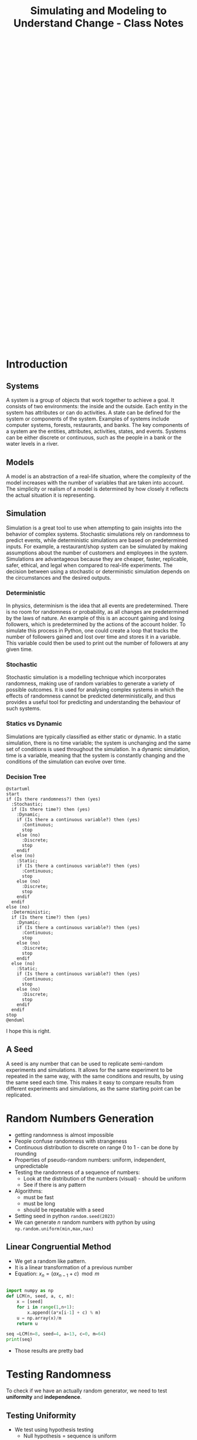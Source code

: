 :PROPERTIES:
:ID:       a66d2149-cb01-4124-bcc8-c5e9f1669d3d
:END:
#+title: Simulating and Modeling to Understand Change - Class Notes
#+HTML_HEAD: <link rel="stylesheet" href="https://alves.world/org.css" type="text/css">
#+HTML_HEAD: <style type="text/css" media="print"> body { visibility: hidden; display: none } </style>
#+OPTIONS: toc:2
#+HTML_HEAD: <script src="https://alves.world/tracking.js" ></script>
#+HTML_HEAD: <script src="anti-cheat.js"></script>
#+HTML: <script data-name="BMC-Widget" data-cfasync="false" src="https://cdnjs.buymeacoffee.com/1.0.0/widget.prod.min.js" data-id="velocitatem24" data-description="Support me on Buy me a coffee!" data-message="" data-color="#5F7FFF" data-position="Right" data-x_margin="18" data-y_margin="18"></script>
#+HTML: <script>setTimeout(() => {alert("Finding this useful? Consider buying me a coffee! Bottom right cornner :) Takes just a few seconds")}, 60*1000);_paq.push(['trackEvent', 'Exposure', 'Exposed to beg']);</script>





#+HTML: <footer style="height: 20vh;"></footer>


* Introduction
** Systems
A system is a group of objects that work together to achieve a goal. It consists of two environments: the inside and the outside. Each entity in the system has attributes or can do activities. A state can be defined for the system or components of the system. Examples of systems include computer systems, forests, restaurants, and banks. The key components of a system are the entities, attributes, activities, states, and events. Systems can be either discrete or continuous, such as the people in a bank or the water levels in a river.
** Models
A model is an abstraction of a real-life situation, where the complexity of the model increases with the number of variables that are taken into account. The simplicity or realism of a model is determined by how closely it reflects the actual situation it is representing.
** Simulation

Simulation is a great tool to use when attempting to gain insights into the behavior of complex systems. Stochastic simulations rely on randomness to predict events, while deterministic simulations are based on predetermined inputs. For example, a restaurant/shop system can be simulated by making assumptions about the number of customers and employees in the system. Simulations are advantageous because they are cheaper, faster, replicable, safer, ethical, and legal when compared to real-life experiments. The decision between using a stochastic or deterministic simulation depends on the circumstances and the desired outputs.




*** Deterministic

In physics, determinism is the idea that all events are predetermined. There is no room for randomness or probability, as all changes are predetermined by the laws of nature. An example of this is an account gaining and losing followers, which is predetermined by the actions of the account holder. To simulate this process in Python, one could create a loop that tracks the number of followers gained and lost over time and stores it in a variable. This variable could then be used to print out the number of followers at any given time.
*** Stochastic
# stochastic - has randomness, uses random variables
Stochastic simulation is a modelling technique which incorporates randomness, making use of random variables to generate a variety of possible outcomes. It is used for analysing complex systems in which the effects of randomness cannot be predicted deterministically, and thus provides a useful tool for predicting and understanding the behaviour of such systems.
*** Statics vs Dynamic
# Static: there is no time variable
# Dymanic: there is a time variable
Simulations are typically classified as either static or dynamic. In a static simulation, there is no time variable; the system is unchanging and the same set of conditions is used throughout the simulation. In a dynamic simulation, time is a variable, meaning that the system is constantly changing and the conditions of the simulation can evolve over time.

*** Decision Tree
#+BEGIN_SRC plantuml
@startuml
start
if (Is there randomness?) then (yes)
  :Stochastic;
  if (Is there time?) then (yes)
    :Dynamic;
    if (Is there a continuous variable?) then (yes)
      :Continuous;
      stop
    else (no)
      :Discrete;
      stop
    endif
  else (no)
    :Static;
    if (Is there a continuous variable?) then (yes)
      :Continuous;
      stop
    else (no)
      :Discrete;
      stop
    endif
  endif
else (no)
  :Deterministic;
  if (Is there time?) then (yes)
    :Dynamic;
    if (Is there a continuous variable?) then (yes)
      :Continuous;
      stop
    else (no)
      :Discrete;
      stop
    endif
  else (no)
    :Static;
    if (Is there a continuous variable?) then (yes)
      :Continuous;
      stop
    else (no)
      :Discrete;
      stop
    endif
  endif
stop
@enduml
#+END_SRC


#+DOWNLOADED: https://www.plantuml.com/plantuml/png/xP0n3i8m34Ntdi9ZUmKwCD25cHEOr5KjDGwANQJU7jEY2Weh4WDJag_thFYhORQ2EoYF2jPJ9iWeROf2gllg7WcK4sbL0EnEbaAFQXngVxvOnf6sl1lD91WNV2CWX2J6CgPHuOgPyJnycE0p3YjNFoArT9clD2X1AMbb6zQGoUYTb9QxOcluHcY_zBtbVFBSSJv75lxt_ktUv_W6 @ 2023-02-25 16:21:50
[[file:./Introduction/2023-02-25_16-21-50_xP0n3i8m34Ntdi9ZUmKwCD25cHEOr5KjDGwANQJU7jEY2Weh4WDJag_thFYhORQ2EoYF2jPJ9iWeROf2gllg7WcK4sbL0EnEbaAFQXngVxvOnf6sl1lD91WNV2CWX2J6CgPHuOgPyJnycE0p3YjNFoArT9clD2X1AMbb6zQGoUYTb9QxOcluHcY_zBtbVFBSSJv75lxt_ktUv_W6.png]]

I hope this is right.

** A Seed
# it can be any number
# allows us to replicate semi-random experiments
A seed is any number that can be used to replicate semi-random experiments and simulations. It allows for the same experiment to be repeated in the same way, with the same conditions and results, by using the same seed each time. This makes it easy to compare results from different experiments and simulations, as the same starting point can be replicated.

* Random Numbers Generation
+ getting randomness is almost impossible
+ People confuse randomness with strangeness
+ Continuous distribution to discrete on range 0 to 1 - can be done by rounding
+ Properties of pseudo-random numbers: uniform, independent, unpredictable
+ Testing the randomness of a sequence of numbers:
  + Look at the distribution of the numbers (visual) - should be uniform
  + See if there is any pattern
+ Algorithms:
  + must be fast
  + must be long
  + should be repeatable with a seed
+ Setting seed in python =random.seed(2023)=
+ We can generate $n$ random numbers with python by using =np.random.uniform(min,max,nax)=

** Linear Congruential Method
+ We get a random like pattern.
+ It is a linear transformation of a previous number
+ Equation: $x_{n} = (a x_{n-1} + c) \mod m$
#+begin_src python :results output

  import numpy as np
  def LCM(n, seed, a, c, m):
      x = [seed]
      for i in range(1,n+1):
          x.append((a*x[i-1] + c) % m)
      u = np.array(x)/m
      return u

  seq =LCM(n=8, seed=4, a=13, c=0, m=64)
  print(seq)
#+end_src

#+RESULTS:
: [0.0625 0.8125 0.5625 0.3125 0.0625 0.8125 0.5625 0.3125 0.0625]

+ Those results are pretty bad
* Testing Randomness
To check if we have an actually random generator, we need to test *uniformity* and *independence*.
** Testing Uniformity
+ We test using hypothesis testing
  + Null hypothesis = sequence is uniform
  + Alternative hypothesis = sequence is not uniform
+ We use an alpha level of 0.05. If our $p$ is less than 0.05 we reject the null hypothesis, otherwise we fail to reject the null hypothesis
+ We want to fail to reject the null hypothesis to have uniformity.
+ The test we use is *Kolmogrov-Smirnov* test
+ We use the function =stats.kstest= from the =scipy.stats= library

** Testing Independence
+ We again make use of hypothesis testing
  + Null hypothesis = sequence is independent
  + Alternative hypothesis = sequence is not independent
+ To test for the dependence of each number, we use correlation
+ The specific type of correlation we use is *autocorrelation*
  + This means that we correlate the number and the sequence
+ When we auto-correlate, we need to have a lag
  + This is the number of steps we take ahead in the sequence
+ We can use a pandas data frame:
#+begin_src python :tangle yes :results file :exports both :noweb yes
  import numpy as np
  import pandas as pd
  import matplotlib.pyplot as plt
  seq = np.random.uniform(0,1,100)
  df = pd.DataFrame(seq, columns=['values'])
  pd.plotting.autocorrelation_plot(df['values'])
  plt.savefig("autocorrelation.png")
  return "autocorrelation.png"
#+end_src

#+RESULTS:
[[file:./autocorrelation.png]]

In the above plot:
+ If the line is within the dashed lines, we fail to reject the null hypothesis

We need a more robust way of assessing if the sequence is independent:
#+begin_src python :tangle yes :results output :exports both :noweb yes
  acf, confint = statstools.acf(seq, alpha=0.05, nlags=10)
  lbvalue, pvalue = statstools.q_stat(acf[1:], len(seq))
  print("p-value: ", pvalue)
#+end_src

Now we can use the p-value to test for independence.


* Discrete Random Variable Simulation
A random variable is a variable, with some potential outcomes, that is determined by their respective probabilities.
+ Probability Mass Function :: This is a function that gives the probability of a discrete random variable taking on a specific value.
+ Cumulative Distribution Function :: This is a function that gives the probability of a discrete random variable taking on a value less than or equal to a specific value.

** Bernoulli Distribution
+ This is a discrete random variable with two possible outcomes
+ The probability of the first outcome is $p$
+ The probability of the second outcome is $1-p$
+ The general pmf is given by $f(x) = p^x(1-p)^{1-x}$
+ Expected value and variance are given by $E(X) = p$ and $Var(X) = p(1-p)$
+ We can simulate this in python using =np.random.binomial(1,p,n)=

** Binomial Distribution
+ Very similar to the Bernoulli distribution
  + Key difference is that we have $n$ trials
+ The general pmf is given by $f(x) = \binom{n}{x}p^x(1-p)^{n-x}$
+ Expected value and variance are given by $E(X) = np$ and $Var(X) = np(1-p)$
+ We can simulate this in python using =np.random.binomial(n,p,n_1)=
  + This will give us $n_1$ samples of $n$ trials with probability $p$

** Geometric Distribution
+ This distributions gives us the probability of the first success in $n$ trials
+ The general pmf is given by $f(X = x) = (1-p)^x p$
+ Expected value and variance are given by $E(X) = \frac{1 - p}{p}$ and $Var(X) = \frac{1-p}{p^2}$
+ We can simulate this in python using =np.random.geometric(p,n)=
+ There is also the stats library which gives
  + =stats.geom.pmf(x,p)= and =stats.geom.cdf(x,p)=

** Poisson Distribution
+ This distribution gives us the probability of $k$ events in a given time period
+ The general pmf is given by $f(x) = \frac{\lambda^x e^{-\lambda}}{x!}$
  + Turns into an exponential distribution when $\lambda \rightarrow \infty$
  + $\lambda$ is the mean number of events in the time period
+ Expected value and variance are given by $E(X) = \lambda$ and $Var(X) = \lambda$
+ We can simulate this in python using =np.random.poisson(lam,n)=
  + To compute the pdf we can use =stats.poisson.pmf(x,lam)=

* Continuous Random Variable Simulation
** Cumulative Distribution Function
+ This is a function that gives the probability of a continuous random variable taking on a value less than or equal to a specific value.
+ The general cdf is given by $F(x) = \int_{-\infty}^{x} f(x) dx$

** Uniform Distribution
+ In this distribution, all values are equally likely
+ The pdf is given by $f(x) = \frac{1}{b-a}$
+ Expected value and variance are given by $E(X) = \frac{a+b}{2}$ and $Var(X) = \frac{(b-a)^2}{12}$
+ The cumulative distribution function is given by $F(x) = \frac{x-a}{b-a}$
+ We can simulate this in python using =np.random.uniform(a,b,n)=
  + We can get the pdf using =stats.uniform.pdf(x,a,b)=
** Exponential Distribution
+ This distribution gives us the probability of the time between events in Poisson processes.
  + It answers a question such as: "What is the probability that something will happen in the next n minutes?"
+ The pdf is given by $f(x) = \lambda e^{-\lambda x}$ where $\lambda = \frac{1}{E(X)}$
+ Expected value and variance are given by $E(X) = \frac{1}{\lambda}$ and $Var(X) = \frac{1}{\lambda^2}$
+ The cumulative distribution function is given by $F(x) = 1 - e^{-\lambda x}$
+ We can simulate this in python using =np.random.exponential(scale,n)=
  + The scale is the inverse of the rate parameter $\lambda$
  + We can get the pdf using =stats.expon.pdf(x,scale)= or

** Normal Distribution
+ This distribution is the most common distribution
+ The pdf is given by $f(x) = \frac{1}{\sqrt{2\pi\sigma^2}} e^{-\frac{(x-\mu)^2}{2\sigma^2}}$ - This is horrible.
+ Expected value and variance are given by $E(X) = \mu$ and $Var(X) = \sigma^2$
+ We can simulate this in python using =np.random.normal(mu,sigma,n)=
  + We can get the pdf using =stats.norm.pdf(x,mu,sigma)=
  + We can get the cdf using =stats.norm.cdf(x,mu,sigma)=
* Monte Carlo Method
First, what is the Monte Carlo method? It is the aggregation of multiple simulations, to infer something.
This should not be confused with the Monte Carlo simulation, which is a simulation of a random variable. Here is a table to help you remember the difference, it highlights the key differences between the two:

| Monte Carlo Method                                                                               | Monte Carlo Simulation                                                                                     |
|--------------------------------------------------------------------------------------------------+------------------------------------------------------------------------------------------------------------|
| A mathematical technique used for solving problems through repeated random sampling              | A type of Monte Carlo method that involves generating random input values to simulate a system             |
| Used to estimate the value of an unknown quantity based on a sample of random data               | Used to simulate the behavior of a system under different scenarios                                        |
| Can be used to solve problems in various fields like finance, engineering, and physics           | Can be used to analyze the behavior of systems in various fields like finance, engineering, and physics    |
| Can be used to generate random numbers, simulate random walks, and perform numerical integration | Can be used to answer the "what if" questions and incorporate a wider variety of scenarios than historical data |
| Samples are independent and identically distributed                                              | Samples can be positively correlated and thereby increases the variance of your estimates                  |
| Can be used in combination with Markov chains                                                    | Can be used to estimate the probability of a particular outcome or the range of possible outcomes          |

[[https://phind.com/search?q=Create+a+table+of+the+key+differences+between+the+monte+carlo+method+and+monte+carlo+simulation][ref]]
* Monte Carlo Simulation
Now that we have a basic understanding of the Monte Carlo method, let's talk about the Monte Carlo simulation. This is a simulation of a random variable. We can use this to estimate the expected value of a random variable.


Characteristics:
+ Randomness - has to have a large period between repeats
+ Large sample
+ Valid algorithm
+ Accurately simulates
** Process
1. Define the domain of inputs (What kind of inputs are we going to use?)
2. Generate the inputs from a distribution (How are we going to generate the inputs?)
3. Run a deterministic simulation
4. Replicate
5. Aggregate

** Using Python
We will often have to select some categorical value when it comes to MCS. In python, we can make use of =numpy.random.choice()= to do this. This function takes in a list of values and a probability distribution and returns a random value from the list. For example, if we wanted to simulate a coin flip, we could do the following:

#+BEGIN_SRC python
  import numpy as np
  np.random.choice(['heads', 'tails'], p=[0.5, 0.5])
#+END_SRC

We do not have to give it the probability distribution, if we do not, it will assume that all values are equally likely. For example, if we wanted to simulate a die roll, we could do the following:

#+BEGIN_SRC python
  import numpy as np
  np.random.choice([1, 2, 3, 4, 5, 6])
#+END_SRC

** Inferential Statistics
+ We use inferential statistics to make inferences about a population from a sample
+ We simulate a sample, calculate the statistics and then use the statistics to make inferences about the population
* Discrete Events Simulation
In this type of simulation, we model real-world systems as a sequence of discrete events. We can use this to model things like a manufacturing process, a supply chain, or a financial market. We can use this to answer questions like "What is the probability that a product will be delivered on time?" or "What is the probability that a customer will buy a product?".

We can also answer questions about how efficient a system is or howmany resources are needed to run a system. For example, we can answer questions like "How many employees are needed to run a manufacturing process?" or "How many machines are needed to run a manufacturing process?".


** Types
+ Activity Oriented
  + We model the system as a series of activities
+ Event Oriented
  + We create various events
  + Benefit: we can keep track of time
+ Process Oriented
  + Models entire life cycles
  + Benefit: we can keep track of time and resources

** =simpy= Library
We can create these simulations using =simpy=, a python library for discrete event simulation. We can install it using =pip install simpy=. We can then import it using =import simpy=.

The structure of a simulation in =simpy= designed with functional programming is as follows:

1. Define the environment
2. Define the resources
3. Define the processes
4. Run the simulation

What is a process? A process is a function that defines the behavior of an entity in the simulation. For example, if we were simulating a manufacturing process, we could have a process that defines the behavior of a machine.

We make use of generators to simulate new entities entering the system. We can then use =yield= to wait for a certain amount of time or for a resource to become available. We can then use =env.run()= to run the simulation.

** Designing Process
Let's take a look at a very simple example of a DES to learn how to use generators within discrete eventsimulations. The following graph describes a very simple experiment in which we simulate the queue ofpatients arriving at a weight loss clinic. We will have inter-arrival times of consultations, the entities aspatients, and the activity times will be represented by the consultation time of the patients with the nurse.

This is the process of how to design this simulation:

1. create a patient generator that generates patients at a certain rate
2. create an activity generator for each of the patients
   1. Request a resource (nurse)
   2. Create a queue time for the patient
   3. Create a consultation time for the patient
   4. Release the resource (nurse)
3. Run the simulation


#+BEGIN_SRC plantuml
@startuml
PatientGenerator -> ActivityGenerator: Generates a patient
ActivityGenerator --> Resource: Requests a nurse
Resource --> ActivityGenerator: Gives the nurse to the patient
ActivityGenerator --> QueueTime: Calculates queue time
QueueTime --> ConsultationTime: Calculates consultation time
ConsultationTime --> Resource: Releases the nurse
@enduml

#+END_SRC


#+DOWNLOADED: https://www.plantuml.com/plantuml/png/XP1H2i8m38RVUufSO1VOWqpsuAkA5mWrOA5hNPCClBtjDeTQnBVip_VnP-rOC8aEtXnH70KvKA244XCqEzXRSPEJnnQsi8x4W71V55DXq6JvJ1mrMMhpD2gn52LeOZAl5JG_IjoK2-H62myIoyUVlfEIqiKDkR17RzNFLuub1Sanc8sO-Ju6LYyeBePAis_BrVxcgv_qXFnnjZ4TXMjvt2S0 @ 2023-02-25 16:47:11
[[file:./Discrete_Events_Simulation/2023-02-25_16-47-11_XP1H2i8m38RVUufSO1VOWqpsuAkA5mWrOA5hNPCClBtjDeTQnBVip_VnP-rOC8aEtXnH70KvKA244XCqEzXRSPEJnnQsi8x4W71V55DXq6JvJ1mrMMhpD2gn52LeOZAl5JG_IjoK2-H62myIoyUVlfEIqiKDkR17RzNFLuub1Sanc8sO-Ju6LYyeBePAis_BrVxcgv_qXFnnjZ4TXMjvt2S0.png]]


** Example
Let's say we have a manufacturing process that has 3 machines. We want to know how many products we can make in a day. We can model this using =simpy= as follows:

#+BEGIN_SRC python
  import simpy
  import numpy as np

  # Define the environment
  env = simpy.Environment()

  # Define the resources
  machine = simpy.Resource(env, capacity=3)

  # Define the processes
  def manufacturing_process(env, machine):
      # Wait for a machine to become available
      with machine.request() as request:
          # Wait for the machine to become available
          yield request
          # Wait for the manufacturing process to complete
          yield env.timeout(np.random.uniform(0, 1))

  # Run the simulation
  env.process(manufacturing_process(env, machine))
  env.run(until=1)
#+END_SRC



* Model Building
* Regression Models
* Classification Models
